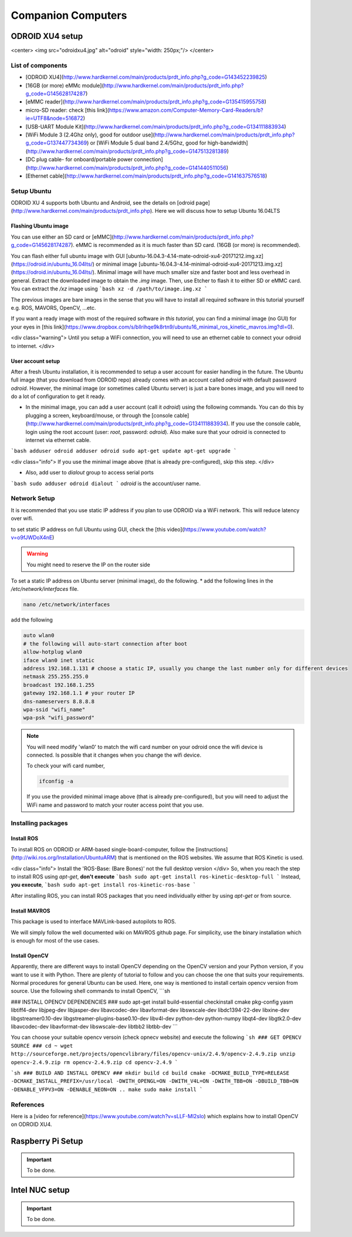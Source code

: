 Companion Computers
=========


ODROID XU4 setup
------

<center>
<img src="odroidxu4.jpg" alt="odroid" style="width: 250px;"/>
</center>

List of components
^^^^^^^

* [ODROID XU4](http://www.hardkernel.com/main/products/prdt_info.php?g_code=G143452239825)
* [16GB (or more) eMMc module](http://www.hardkernel.com/main/products/prdt_info.php?g_code=G145628174287)
* [eMMC reader](http://www.hardkernel.com/main/products/prdt_info.php?g_code=G135415955758)
* micro-SD reader: check [this link](https://www.amazon.com/Computer-Memory-Card-Readers/b?ie=UTF8&node=516872)
* [USB-UART Module Kit](http://www.hardkernel.com/main/products/prdt_info.php?g_code=G134111883934)
* [WiFi Module 3 (2.4Ghz only), good for outdoor use](http://www.hardkernel.com/main/products/prdt_info.php?g_code=G137447734369) or [WiFi Module 5 dual band 2.4/5Ghz, good for high-bandwidth](http://www.hardkernel.com/main/products/prdt_info.php?g_code=G147513281389)
* [DC plug cable- for onboard/portable power connection](http://www.hardkernel.com/main/products/prdt_info.php?g_code=G141440511056)
* [Ethernet cable](http://www.hardkernel.com/main/products/prdt_info.php?g_code=G141637576518)

Setup Ubuntu
^^^^^^
ODROID XU 4 supports both Ubuntu and Android, see the details on [odroid page](http://www.hardkernel.com/main/products/prdt_info.php).
Here we will discuss how to setup Ubuntu 16.04LTS

Flashing Ubuntu image
"""""""

You can use either an SD card or [eMMC](http://www.hardkernel.com/main/products/prdt_info.php?g_code=G145628174287). eMMC is recommended as it is much faster than SD card. (16GB (or more) is recommended).

You can flash either full ubuntu image with GUI [ubuntu-16.04.3-4.14-mate-odroid-xu4-20171212.img.xz](https://odroid.in/ubuntu_16.04lts/) or minimal image [ubuntu-16.04.3-4.14-minimal-odroid-xu4-20171213.img.xz](https://odroid.in/ubuntu_16.04lts/). Minimal image will have much smaller size and faster boot and less overhead in general. Extract the downloaded image to obtain the `.img` image. Then, use Etcher to flash it to either SD or eMMC card.
You can extract the `/xz` image using
```bash
xz -d /path/to/image.img.xz
```

The previous images are bare images in the sense that you will have to install all required software in this tutorial yourself e.g. ROS, MAVORS, OpenCV, ...etc.

If you want a ready image with most of the required software *in this tutorial*, you can find a minimal image (no GUI) for your eyes in [this link](https://www.dropbox.com/s/bllrihqe9k8rtn9/ubuntu16_minimal_ros_kinetic_mavros.img?dl=0).

<div class="warning">
Until you setup a WiFi connection, you will need to use an ethernet cable to connect your odroid to internet.
</div>

User account setup
"""""""""""

After a fresh Ubuntu installation, it is recommended to setup a user account for easier handling in the future. The Ubuntu full image (that you download from ODROID repo) already comes with an account called *odroid*  with default password *odroid*. However, the minimal image (or sometimes called Ubuntu server) is just a bare bones image, and you will need to do a lot of configuration to get it ready.

* In the minimal image, you can add a user account (call it *odroid*) using the following commands. You can do this by plugging a screen, keyboard/mouse, or through the [console cable](http://www.hardkernel.com/main/products/prdt_info.php?g_code=G134111883934). If you use the console cable, login using the root account (user: *root*, password: *odroid*). Also make sure that your odroid is connected to internet via ethernet cable.
```bash
adduser odroid
adduser odroid sudo
apt-get update
apt-get upgrade
```

<div class="info">
If you use the minimal image above (that is already pre-configured), skip this step.
</div>

* Also, add user to `dialout` group to access serial ports
```bash
sudo adduser odroid dialout
```
`odroid` is the account/user name.

Network Setup
^^^^^^^^^

It is recommended that you use static IP address if you plan to use ODROID via a WiFi network. This will reduce latency over wifi.

to set static IP address on full Ubuntu using GUI, check the [this video](https://www.youtube.com/watch?v=o9fJWDoX4nE)


.. warning::
	
	You might need to reserve the IP on the router side


To set a static IP address on Ubuntu server (minimal image), do the following.
* add the following lines in the `/etc/network/interfaces` file.


.. code-block:: bash
	
	nano /etc/network/interfaces


add the following


.. code-block:: bash

	auto wlan0
	# the following will auto-start connection after boot
	allow-hotplug wlan0
	iface wlan0 inet static
	address 192.168.1.131 # choose a static IP, usually you change the last number only for different devices
	netmask 255.255.255.0
	broadcast 192.168.1.255
	gateway 192.168.1.1 # your router IP
	dns-nameservers 8.8.8.8
	wpa-ssid "wifi_name"
	wpa-psk "wifi_password"



.. note::

	You will need modify 'wlan0' to match the wifi card number on your odroid once the wifi device is connected. Is possible that it changes when you change the wifi device.


	To check your wifi card number,

	.. code-block:: bash
		
		ifconfig -a

	If you use the provided minimal image above (that is already pre-configured), but you will need to adjust the WiFi name and password to match your router access point that you use.




Installing packages
^^^^^^^^^^^^^^^

Install ROS
""""""""""""""

To install ROS on ODROID or ARM-based single-board-computer, follow the [instructions](http://wiki.ros.org/Installation/UbuntuARM) that is mentioned on the ROS websites. We assume that ROS Kinetic is used.

<div class="info">
Install the 'ROS-Base: (Bare Bones)' not the full desktop version
</div>
So, when you reach the step to install ROS using `apt-get`, **don't execute**
```bash
sudo apt-get install ros-kinetic-desktop-full
```
Instead, **you execute**,
```bash
sudo apt-get install ros-kinetic-ros-base
```

After installing ROS, you can install ROS packages that you need individually either by using `apt-get` or from source.

Install MAVROS
""""""""""""""

This package is used to interface MAVLink-based autopilots to ROS.

We will simply follow the well documented wiki on MAVROS github page. For simplicity, use the binary installation which is enough for most of the use cases.

Install OpenCV
"""""""""""""

Apparently, there are different ways to install OpenCV depending on the OpenCV version and your Python version, if you want to use it with Python. There are plenty of tutorial to follow and you can choose the one that suits your requirements. Normal procedures for general Ubuntu can be used. Here, one way is mentioned to install certain opencv version from source.
Use the following shell commands to install OpenCV,
```sh

### INSTALL OPENCV DEPENDENCIES ###
sudo apt-get install build-essential checkinstall cmake pkg-config yasm libtiff4-dev libjpeg-dev libjasper-dev libavcodec-dev libavformat-dev libswscale-dev libdc1394-22-dev libxine-dev libgstreamer0.10-dev libgstreamer-plugins-base0.10-dev libv4l-dev python-dev python-numpy libqt4-dev libgtk2.0-dev libavcodec-dev libavformat-dev libswscale-dev libtbb2 libtbb-dev
```

You can choose your suitable opencv versoin (check opnecv website) and execute the following
```sh
### GET OPENCV SOURCE ###
cd ~
wget http://sourceforge.net/projects/opencvlibrary/files/opencv-unix/2.4.9/opencv-2.4.9.zip
unzip opencv-2.4.9.zip
rm opencv-2.4.9.zip
cd opencv-2.4.9
```

```sh
### BUILD AND INSTALL OPENCV ###
mkdir build
cd build
cmake -DCMAKE_BUILD_TYPE=RELEASE -DCMAKE_INSTALL_PREFIX=/usr/local -DWITH_OPENGL=ON -DWITH_V4L=ON -DWITH_TBB=ON -DBUILD_TBB=ON -DENABLE_VFPV3=ON -DENABLE_NEON=ON ..
make
sudo make install
```

References
^^^^^^

Here is a [video for reference](https://www.youtube.com/watch?v=sLLF-Ml2sIo) which explains how to install OpenCV on ODROID XU4.


Raspberry Pi Setup
---------

.. important::

	To be done.




Intel NUC setup
-------


.. important::

	To be done.